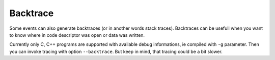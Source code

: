 =========
Backtrace
=========
Some events can also generate backtraces (or in another words stack traces).
Backtraces can be usefull when you want to know where in code descriptor was open or data was written.

Currently only C, C++ programs are supported with available debug informations, ie compiled with ``-g`` parameter.
Then you can invoke tracing with option ``--backtrace``.
But keep in mind, that tracing could be a bit slower.
